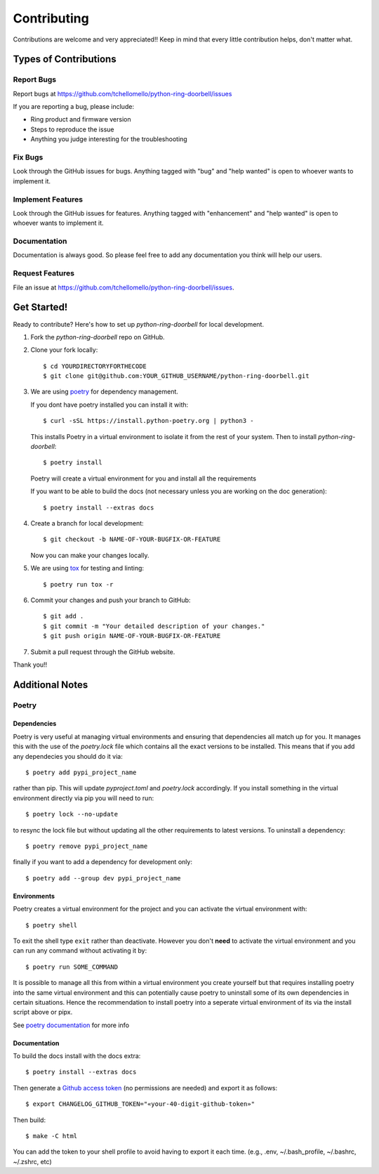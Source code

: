============
Contributing
============

Contributions are welcome and very appreciated!!
Keep in mind that every little contribution helps, don't matter what.

Types of Contributions
----------------------

Report Bugs
~~~~~~~~~~~

Report bugs at https://github.com/tchellomello/python-ring-doorbell/issues

If you are reporting a bug, please include:

* Ring product and firmware version
* Steps to reproduce the issue
* Anything you judge interesting for the troubleshooting

Fix Bugs
~~~~~~~~

Look through the GitHub issues for bugs. Anything tagged with "bug"
and "help wanted" is open to whoever wants to implement it.

Implement Features
~~~~~~~~~~~~~~~~~~

Look through the GitHub issues for features. Anything tagged with "enhancement"
and "help wanted" is open to whoever wants to implement it.

Documentation
~~~~~~~~~~~~~

Documentation is always good. So please feel free to add any documentation
you think will help our users.

Request Features
~~~~~~~~~~~~~~~~

File an issue at https://github.com/tchellomello/python-ring-doorbell/issues.

Get Started!
------------

Ready to contribute? Here's how to set up `python-ring-doorbell` for local development.

1.  Fork the `python-ring-doorbell` repo on GitHub.

#.  Clone your fork locally::

    $ cd YOURDIRECTORYFORTHECODE
    $ git clone git@github.com:YOUR_GITHUB_USERNAME/python-ring-doorbell.git

#.  We are using `poetry <https://python-poetry.org/>`_ for dependency management.

    If you dont have poetry installed you can install it with::

    $ curl -sSL https://install.python-poetry.org | python3 -

    This installs Poetry in a virtual environment to isolate it from the rest of your system.  Then to install `python-ring-doorbell`::

    $ poetry install

    Poetry will create a virtual environment for you and install all the requirements

    If you want to be able to build the docs (not necessary unless you are working on the doc generation)::

    $ poetry install --extras docs

#.  Create a branch for local development::

    $ git checkout -b NAME-OF-YOUR-BUGFIX-OR-FEATURE

    Now you can make your changes locally.

#.  We are using `tox <https://tox.wiki/>`_ for testing and linting::

    $ poetry run tox -r

#.  Commit your changes and push your branch to GitHub::

    $ git add .
    $ git commit -m "Your detailed description of your changes."
    $ git push origin NAME-OF-YOUR-BUGFIX-OR-FEATURE

#.  Submit a pull request through the GitHub website.

Thank you!!

Additional Notes
----------------

Poetry
~~~~~~

Dependencies
^^^^^^^^^^^^

Poetry is very useful at managing virtual environments and ensuring that dependencies all match up for you.
It manages this with the use of the `poetry.lock` file which contains all the exact versions to be installed.
This means that if you add any dependecies you should do it via::

    $ poetry add pypi_project_name

rather than pip.  This will update `pyproject.toml` and `poetry.lock` accordingly.
If you install something in the virtual environment directly via pip you will need to run::

    $ poetry lock --no-update

to resync the lock file but without updating all the other requirements to latest versions.
To uninstall a dependency::

    $ poetry remove pypi_project_name

finally if you want to add a dependency for development only::

    $ poetry add --group dev pypi_project_name

Environments
^^^^^^^^^^^^

Poetry creates a virtual environment for the project and you can activate the virtual environment with::

    $ poetry shell

To exit the shell type ``exit`` rather than deactivate.
However you don't **need** to activate the virtual environment and you can run any command without activating it by::

    $ poetry run SOME_COMMAND

It is possible to manage all this from within a virtual environment you create yourself but that requires installing poetry
into the same virtual environment and this can potentially cause poetry to uninstall some of its own dependencies
in certain situations.  Hence the recommendation to install poetry into a seperate virtual environment of its via
the install script above or pipx.

See `poetry documentation <https://python-poetry.org/>`_ for more info

Documentation
^^^^^^^^^^^^^

To build the docs install with the docs extra::

    $ poetry install --extras docs

Then generate a `Github access token <https://github.com/settings/tokens/new?description=GitHub%20Changelog%20Generator%20token>`_
(no permissions are needed) and export it as follows::

    $ export CHANGELOG_GITHUB_TOKEN="«your-40-digit-github-token»"

Then build::

    $ make -C html

You can add the token to your shell profile to avoid having to export it each time. (e.g., .env, ~/.bash_profile, ~/.bashrc, ~/.zshrc, etc)
